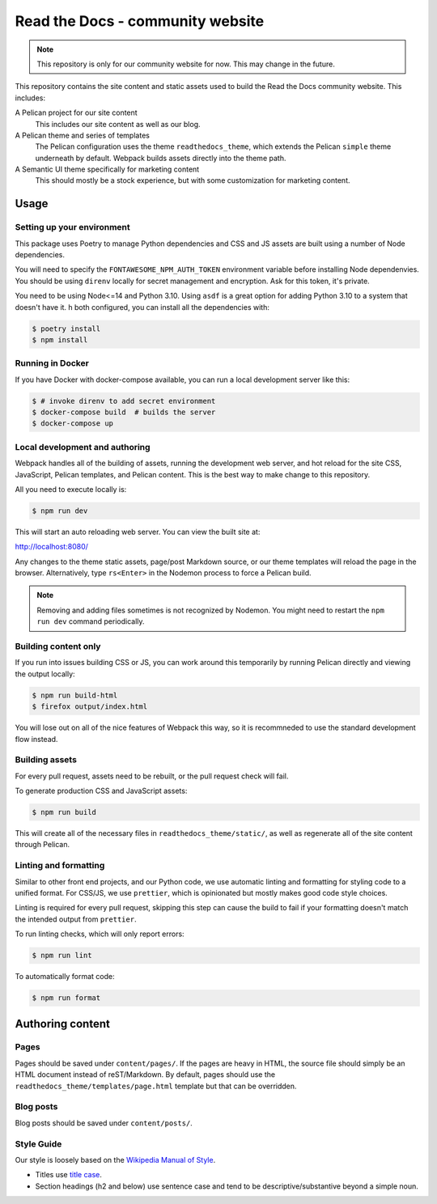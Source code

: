Read the Docs - community website
=================================

.. note::
    This repository is only for our community website for now. This may change
    in the future.

This repository contains the site content and static assets used to build the
Read the Docs community website. This includes:

A Pelican project for our site content
    This includes our site content as well as our blog.

A Pelican theme and series of templates
    The Pelican configuration uses the theme ``readthedocs_theme``, which
    extends the Pelican ``simple`` theme underneath by default. Webpack builds
    assets directly into the theme path.

A Semantic UI theme specifically for marketing content
    This should mostly be a stock experience, but with some customization for
    marketing content.

Usage
-----

Setting up your environment
~~~~~~~~~~~~~~~~~~~~~~~~~~~

This package uses Poetry to manage Python dependencies and CSS and JS assets are
built using a number of Node dependencies.

You will need to specify the ``FONTAWESOME_NPM_AUTH_TOKEN`` environment variable
before installing Node dependenvies. You should be using ``direnv`` locally for
secret management and encryption. Ask for this token, it's private.

You need to be using Node<=14 and Python 3.10.
Using ``asdf`` is a great option for adding Python 3.10 to a system that doesn't have it. 
h both configured, you can install all the dependencies with:

.. code-block:: console

    $ poetry install
    $ npm install

Running in Docker
~~~~~~~~~~~~~~~~~

If you have Docker with docker-compose available, you can run a local development server like this:

.. code-block:: console

    $ # invoke direnv to add secret environment
    $ docker-compose build  # builds the server
    $ docker-compose up 

Local development and authoring
~~~~~~~~~~~~~~~~~~~~~~~~~~~~~~~

Webpack handles all of the building of assets, running the development web
server, and hot reload for the site CSS, JavaScript, Pelican templates, and
Pelican content. This is the best way to make change to this repository.

All you need to execute locally is:

.. code-block:: console

    $ npm run dev

This will start an auto reloading web server. You can view the built site at:

http://localhost:8080/

Any changes to the theme static assets, page/post Markdown source, or our theme
templates will reload the page in the browser. Alternatively, type ``rs<Enter>``
in the Nodemon process to force a Pelican build.

.. note::
    Removing and adding files sometimes is not recognized by Nodemon. You might
    need to restart the ``npm run dev`` command periodically.

Building content only
~~~~~~~~~~~~~~~~~~~~~

If you run into issues building CSS or JS, you can work around this temporarily
by running Pelican directly and viewing the output locally:

.. code-block:: console

    $ npm run build-html
    $ firefox output/index.html

You will lose out on all of the nice features of Webpack this way, so it is
recommneded to use the standard development flow instead.

Building assets
~~~~~~~~~~~~~~~

For every pull request, assets need to be rebuilt, or the pull request check
will fail.

To generate production CSS and JavaScript assets:

.. code:: console

    $ npm run build

This will create all of the necessary files in ``readthedocs_theme/static/``, as
well as regenerate all of the site content through Pelican.

Linting and formatting
~~~~~~~~~~~~~~~~~~~~~~

Similar to other front end projects, and our Python code, we use automatic
linting and formatting for styling code to a unified format. For CSS/JS, we use
``prettier``, which is opinionated but mostly makes good code style choices.

Linting is required for every pull request, skipping this step can cause the
build to fail if your formatting doesn't match the intended output from
``prettier``.

To run linting checks, which will only report errors:

.. code:: console

    $ npm run lint

To automatically format code:

.. code:: console

    $ npm run format

Authoring content
-----------------

Pages
~~~~~

Pages should be saved under ``content/pages/``. If the pages are heavy in HTML,
the source file should simply be an HTML document instead of reST/Markdown.
By default, pages should use the ``readthedocs_theme/templates/page.html``
template but that can be overridden.

Blog posts
~~~~~~~~~~

Blog posts should be saved under ``content/posts/``.

Style Guide
~~~~~~~~~~~

Our style is loosely based on the `Wikipedia Manual of Style`_.

- Titles use `title case`_.
- Section headings (h2 and below) use sentence case and tend to be
  descriptive/substantive beyond a simple noun.

.. _`Wikipedia Manual of Style`: https://en.wikipedia.org/wiki/Wikipedia:Manual_of_Style
.. _`title case`: https://en.wikipedia.org/wiki/Wikipedia:Manual_of_Style/Titles
